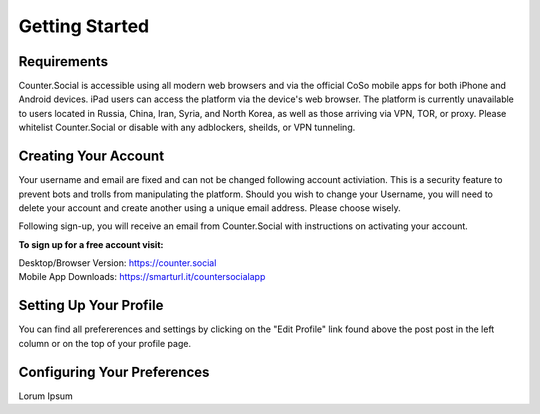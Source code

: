 Getting Started
=====

Requirements
------------
Counter.Social is accessible using all modern web browsers and via the official CoSo mobile apps for both iPhone and Android devices. iPad users can access the platform via the device's web browser. The platform is currently unavailable to users located in Russia, China, Iran, Syria, and North Korea, as well as those arriving via VPN, TOR, or proxy. Please whitelist Counter.Social or disable with any adblockers, sheilds, or VPN tunneling.

.. image:: img_devicestatus.jpg




Creating Your Account
------------
Your username and email are fixed and can not be changed following account activiation. This is a security feature to prevent bots and trolls from manipulating the platform. Should you wish to change your Username, you will need to delete your account and create another using a unique email address. Please choose wisely. 

Following sign-up, you will receive an email from Counter.Social with instructions on activating your account. 

**To sign up for a free account visit:**

| Desktop/Browser Version: https://counter.social
| Mobile App Downloads: https://smarturl.it/countersocialapp




Setting Up Your Profile
------------
 
You can find all prefererences and settings by clicking on the "Edit Profile" link found above the post post in the left column or on the top of your profile page. 

.. image:: img_editprofilelink.jpg



Configuring Your Preferences
------------
Lorum Ipsum 
